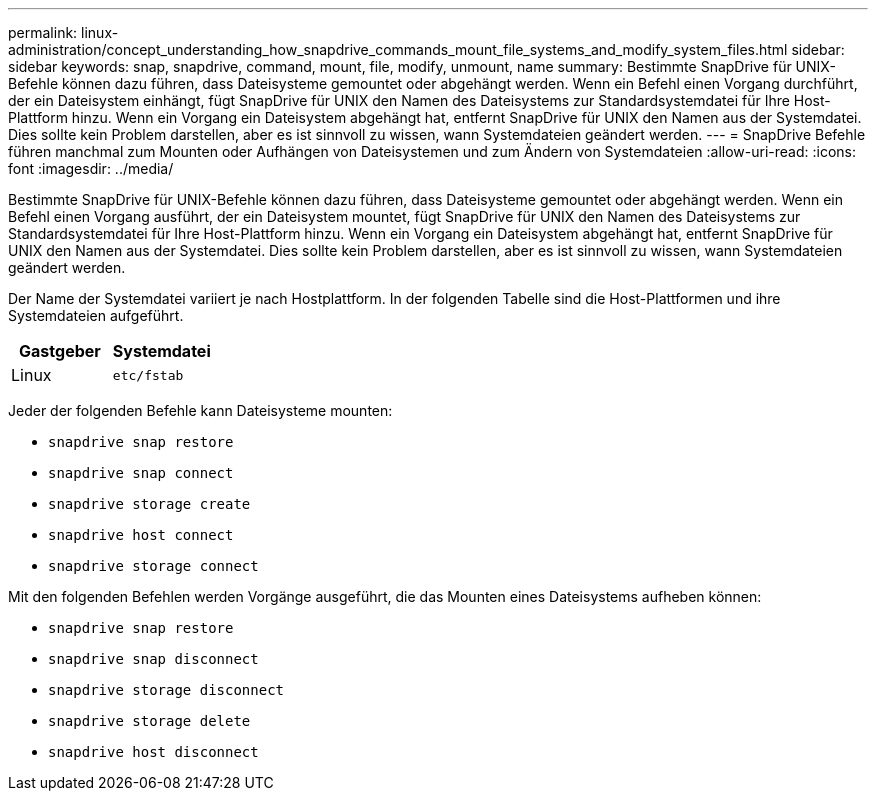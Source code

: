 ---
permalink: linux-administration/concept_understanding_how_snapdrive_commands_mount_file_systems_and_modify_system_files.html 
sidebar: sidebar 
keywords: snap, snapdrive, command, mount, file, modify, unmount, name 
summary: Bestimmte SnapDrive für UNIX-Befehle können dazu führen, dass Dateisysteme gemountet oder abgehängt werden. Wenn ein Befehl einen Vorgang durchführt, der ein Dateisystem einhängt, fügt SnapDrive für UNIX den Namen des Dateisystems zur Standardsystemdatei für Ihre Host-Plattform hinzu. Wenn ein Vorgang ein Dateisystem abgehängt hat, entfernt SnapDrive für UNIX den Namen aus der Systemdatei. Dies sollte kein Problem darstellen, aber es ist sinnvoll zu wissen, wann Systemdateien geändert werden. 
---
= SnapDrive Befehle führen manchmal zum Mounten oder Aufhängen von Dateisystemen und zum Ändern von Systemdateien
:allow-uri-read: 
:icons: font
:imagesdir: ../media/


[role="lead"]
Bestimmte SnapDrive für UNIX-Befehle können dazu führen, dass Dateisysteme gemountet oder abgehängt werden. Wenn ein Befehl einen Vorgang ausführt, der ein Dateisystem mountet, fügt SnapDrive für UNIX den Namen des Dateisystems zur Standardsystemdatei für Ihre Host-Plattform hinzu. Wenn ein Vorgang ein Dateisystem abgehängt hat, entfernt SnapDrive für UNIX den Namen aus der Systemdatei. Dies sollte kein Problem darstellen, aber es ist sinnvoll zu wissen, wann Systemdateien geändert werden.

Der Name der Systemdatei variiert je nach Hostplattform. In der folgenden Tabelle sind die Host-Plattformen und ihre Systemdateien aufgeführt.

|===
| *Gastgeber* | *Systemdatei* 


 a| 
Linux
 a| 
`etc/fstab`

|===
Jeder der folgenden Befehle kann Dateisysteme mounten:

* `snapdrive snap restore`
* `snapdrive snap connect`
* `snapdrive storage create`
* `snapdrive host connect`
* `snapdrive storage connect`


Mit den folgenden Befehlen werden Vorgänge ausgeführt, die das Mounten eines Dateisystems aufheben können:

* `snapdrive snap restore`
* `snapdrive snap disconnect`
* `snapdrive storage disconnect`
* `snapdrive storage delete`
* `snapdrive host disconnect`

